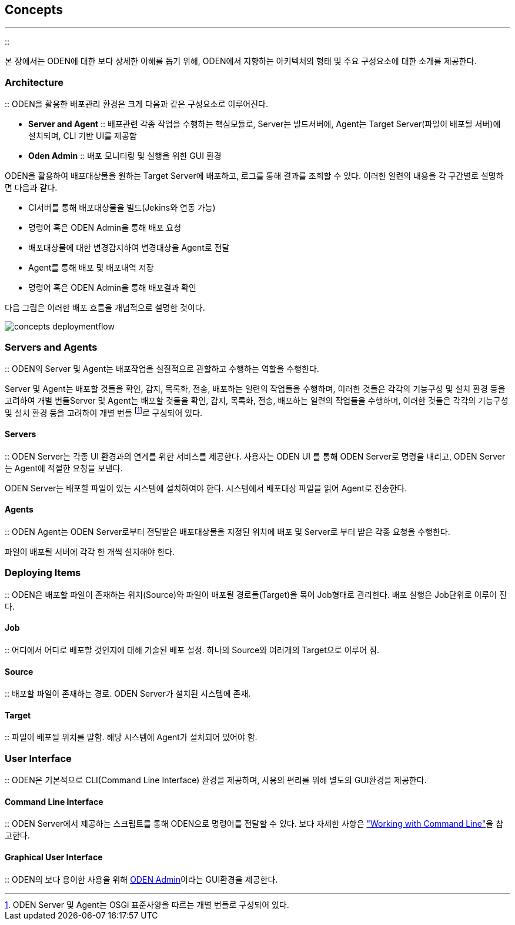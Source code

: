 [[concepts]]

== Concepts
---
::

본 장에서는 ODEN에 대한 보다 상세한 이해를 돕기 위해, ODEN에서 지향하는 아키텍처의 형태 및 주요 구성요소에 대한 소개를 제공한다.

[[concepts_architecture]]


=== Architecture

:: ODEN을 활용한 배포관리 환경은 크게 다음과 같은 구성요소로 이루어진다.

* **Server and Agent**
::
배포관련 각종 작업을 수행하는 핵심모듈로, Server는 빌드서버에, Agent는 Target Server(파일이 배포될 서버)에 설치되며, CLI 기반 UI를 제공함

* **Oden Admin**
::
배포 모니터링 및 실행을 위한 GUI 환경



ODEN을 활용하여 배포대상물을 원하는 Target Server에 배포하고, 로그를 통해 결과를 조회할 수 있다. 이러한 일련의 내용을 각 구간별로 설명하면 다음과 같다.

* CI서버를 통해 배포대상물을 빌드(Jekins와 연동 가능)

* 명령어 혹은 ODEN Admin을 통해 배포 요청

* 배포대상물에 대한 변경감지하여 변경대상을 Agent로 전달

* Agent를 통해 배포 및 배포내역 저장

* 명령어 혹은 ODEN Admin을 통해 배포결과 확인

다음 그림은 이러한 배포 흐름을 개념적으로 설명한 것이다.


image::../image/Concepts/concepts_deploymentflow.png[]
  


[[concepts_serversandagents]]


=== Servers and Agents

:: ODEN의 Server 및 Agent는 배포작업을 실질적으로 관할하고 수행하는 역할을 수행한다.

Server 및 Agent는 배포할 것들을 확인, 감지, 목록화, 전송, 배포하는 일련의 작업들을 수행하며, 이러한 것들은 각각의 기능구성 및 설치 환경 등을 고려하여 개별 번들Server 및 Agent는 배포할 것들을 확인, 감지, 목록화, 전송, 배포하는 일련의 작업들을 수행하며, 이러한 것들은 각각의 기능구성 및 설치 환경 등을 고려하여 개별 번들 footnote:[ODEN Server 및 Agent는 OSGi 표준사양을 따르는 개별 번들로 구성되어 있다.]로 구성되어 있다.



[[concepts_serversandagents_servers]]


==== Servers

:: ODEN Server는 각종 UI 환경과의 연계를 위한 서비스를 제공한다. 사용자는 ODEN UI 를 통해 ODEN Server로 명령을 내리고, ODEN Server는 Agent에 적절한 요청을 보낸다.

ODEN Server는 배포할 파일이 있는 시스템에 설치하여야 한다. 시스템에서 배포대상 파일을 읽어 Agent로 전송한다.

[[concepts_serversandagents_agents]]


==== Agents

:: ODEN Agent는 ODEN Server로부터 전달받은 배포대상물을 지정된 위치에 배포 및 Server로 부터 받은 각종 요청을 수행한다.

파일이 배포될 서버에 각각 한 개씩 설치해야 한다.

[[concepts_deployingitems]]


=== Deploying Items

:: ODEN은 배포할 파일이 존재하는 위치(Source)와 파일이 배포될 경로들(Target)을 묶어 Job형태로 관리한다. 배포 실행은 Job단위로 이루어 진다.

[[concepts_deployingitems_jobs]]


==== Job

:: 어디에서 어디로 배포할 것인지에 대해 기술된 배포 설정. 하나의 Source와 여러개의 Target으로 이루어 짐.

[[concepts_deployingitems_policies]]


==== Source

:: 배포할 파일이 존재하는 경로. ODEN Server가 설치된 시스템에 존재.

[[concepts_deployingitems_tasks]]


==== Target

:: 파일이 배포될 위치를 말함. 해당 시스템에 Agent가 설치되어 있어야 함.

[[concepts_userinterface]]


=== User Interface

:: ODEN은 기본적으로 CLI(Command Line Interface) 환경을 제공하며, 사용의 편리를 위해 별도의 GUI환경을 제공한다.

[[concepts_userinterface_cli]]


==== Command Line Interface

:: ODEN Server에서 제공하는 스크립트를 통해 ODEN으로 명령어를 전달할 수 있다. 보다 자세한 사항은 <<workingwithcommandline,"Working with Command
				Line">>을 참고한다.



[[concepts_userinterface_gui]]


==== Graphical User Interface

:: ODEN의 보다 용이한 사용을 위해 <<workingwithodenadmin,ODEN Admin>>이라는 GUI환경을 제공한다.



